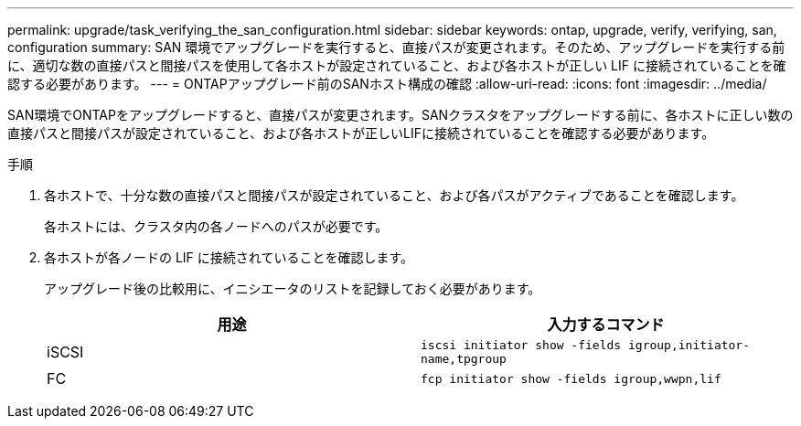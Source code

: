 ---
permalink: upgrade/task_verifying_the_san_configuration.html 
sidebar: sidebar 
keywords: ontap, upgrade, verify, verifying, san, configuration 
summary: SAN 環境でアップグレードを実行すると、直接パスが変更されます。そのため、アップグレードを実行する前に、適切な数の直接パスと間接パスを使用して各ホストが設定されていること、および各ホストが正しい LIF に接続されていることを確認する必要があります。 
---
= ONTAPアップグレード前のSANホスト構成の確認
:allow-uri-read: 
:icons: font
:imagesdir: ../media/


[role="lead"]
SAN環境でONTAPをアップグレードすると、直接パスが変更されます。SANクラスタをアップグレードする前に、各ホストに正しい数の直接パスと間接パスが設定されていること、および各ホストが正しいLIFに接続されていることを確認する必要があります。

.手順
. 各ホストで、十分な数の直接パスと間接パスが設定されていること、および各パスがアクティブであることを確認します。
+
各ホストには、クラスタ内の各ノードへのパスが必要です。

. 各ホストが各ノードの LIF に接続されていることを確認します。
+
アップグレード後の比較用に、イニシエータのリストを記録しておく必要があります。

+
[cols="2*"]
|===
| 用途 | 入力するコマンド 


 a| 
iSCSI
 a| 
`iscsi initiator show -fields igroup,initiator-name,tpgroup`



 a| 
FC
 a| 
`fcp initiator show -fields igroup,wwpn,lif`

|===

